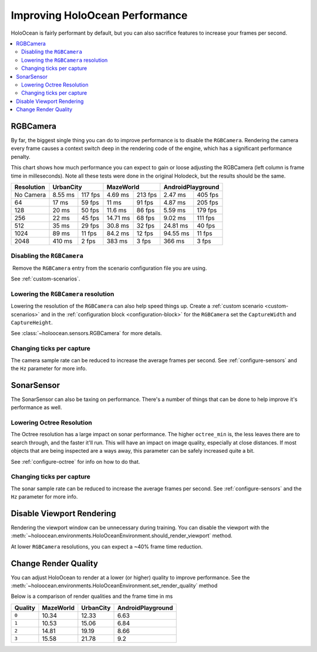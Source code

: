 .. _`improving-performance`:

================================
Improving HoloOcean Performance
================================

HoloOcean is fairly performant by default, but you can also sacrifice
features to increase your frames per second.

.. contents::
   :local:

RGBCamera
---------

By far, the biggest single thing you can do to improve performance is to
disable the ``RGBCamera``. Rendering the camera every frame causes a
context switch deep in the rendering code of the engine, which has a 
significant performance penalty.

This chart shows how much performance you can expect to gain or loose 
adjusting the RGBCamera (left column is frame time in milleseconds). Note
all these tests were done in the original Holodeck, but the results should be
the same.

+------------+----------+---------+-----------+---------+----------+---------+
| Resolution | UrbanCity          | MazeWorld           | AndroidPlayground  |
+============+==========+=========+===========+=========+==========+=========+
| No Camera  | 8.55 ms  | 117 fps | 4.69  ms  | 213 fps | 2.47 ms  | 405 fps |
+------------+----------+---------+-----------+---------+----------+---------+
| 64         | 17   ms  | 59 fps  | 11    ms  | 91 fps  | 4.87 ms  | 205 fps |
+------------+----------+---------+-----------+---------+----------+---------+
| 128        | 20   ms  | 50 fps  | 11.6  ms  | 86 fps  | 5.59 ms  | 179 fps |
+------------+----------+---------+-----------+---------+----------+---------+
| 256        | 22   ms  | 45 fps  | 14.71 ms  | 68 fps  | 9.02 ms  | 111 fps |
+------------+----------+---------+-----------+---------+----------+---------+
| 512        | 35   ms  | 29 fps  | 30.8  ms  | 32 fps  | 24.81 ms | 40 fps  |
+------------+----------+---------+-----------+---------+----------+---------+
| 1024       | 89   ms  | 11 fps  | 84.2  ms  | 12 fps  | 94.55 ms | 11 fps  |
+------------+----------+---------+-----------+---------+----------+---------+
| 2048       | 410  ms  | 2  fps  | 383   ms  | 3  fps  | 366   ms | 3  fps  |
+------------+----------+---------+-----------+---------+----------+---------+

Disabling the ``RGBCamera``
~~~~~~~~~~~~~~~~~~~~~~~~~~~

Remove the ``RGBCamera`` entry from the scenario configuration file you are
using. 

See :ref:`custom-scenarios`.

Lowering the ``RGBCamera`` resolution
~~~~~~~~~~~~~~~~~~~~~~~~~~~~~~~~~~~~~

Lowering the resolution of the ``RGBCamera`` can also help speed things up.
Create a :ref:`custom scenario <custom-scenarios>` and in the 
:ref:`configuration block <configuration-block>` for the ``RGBCamera`` set the
``CaptureWidth`` and ``CaptureHeight``.

See :class:`~holoocean.sensors.RGBCamera` for more details.

Changing ticks per capture
~~~~~~~~~~~~~~~~~~~~~~~~~~

The camera sample rate can be reduced to increase the average frames per second.
See :ref:`configure-sensors` and the ``Hz`` parameter for more info.

SonarSensor
--------------------------

The SonarSensor can also be taxing on performance. There's a number of things that can be
done to help improve it's performance as well.

Lowering Octree Resolution
~~~~~~~~~~~~~~~~~~~~~~~~~~

The Octree resolution has a large impact on sonar performance. The higher ``octree_min``
is, the less leaves there are to search through, and the faster it'll run. This will have an
impact on image quality, especially at close distances. If most objects that are being
inspected are a ways away, this parameter can be safely increased quite a bit.

See :ref:`configure-octree` for info on how to do that.

Changing ticks per capture
~~~~~~~~~~~~~~~~~~~~~~~~~~

The sonar sample rate can be reduced to increase the average frames per second.
See :ref:`configure-sensors` and the ``Hz`` parameter for more info.


Disable Viewport Rendering
--------------------------

Rendering the viewport window can be unnecessary during training. You can 
disable the viewport with the 
:meth:`~holoocean.environments.HoloOceanEnvironment.should_render_viewport` 
method.

At lower ``RGBCamera`` resolutions, you can expect a ~40% frame time reduction.

Change Render Quality
---------------------

You can adjust HoloOcean to render at a lower (or higher) quality to improve
performance. See the 
:meth:`~holoocean.environments.HoloOceanEnvironment.set_render_quality` method

Below is a comparison of render qualities and the frame time in ms

========= =========== =========== ===================
 Quality   MazeWorld   UrbanCity   AndroidPlayground
========= =========== =========== ===================
 ``0``       10.34       12.33       6.63
 ``1``       10.53       15.06       6.84
 ``2``       14.81       19.19       8.66
 ``3``       15.58       21.78       9.2
========= =========== =========== ===================
